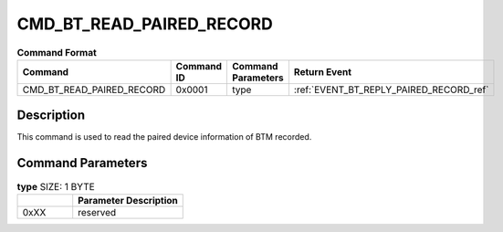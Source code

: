 .. _CMD_BT_READ_PAIRED_RECORD_ref:


CMD_BT_READ_PAIRED_RECORD
#########################

.. list-table:: **Command Format**
   :widths: 15 10 20 15
   :header-rows: 1

   * - Command
     - Command ID
     - Command Parameters
     - Return Event
   * - CMD_BT_READ_PAIRED_RECORD
     - 0x0001
     - type
     - :ref:`EVENT_BT_REPLY_PAIRED_RECORD_ref`

Description
***********

This command is used to read the paired device information of BTM recorded.

Command Parameters
******************

.. list-table:: **type** SIZE: 1 BYTE
   :widths: 15 30
   :header-rows: 1

   * - 
     - Parameter Description
   * - 0xXX
     - reserved

